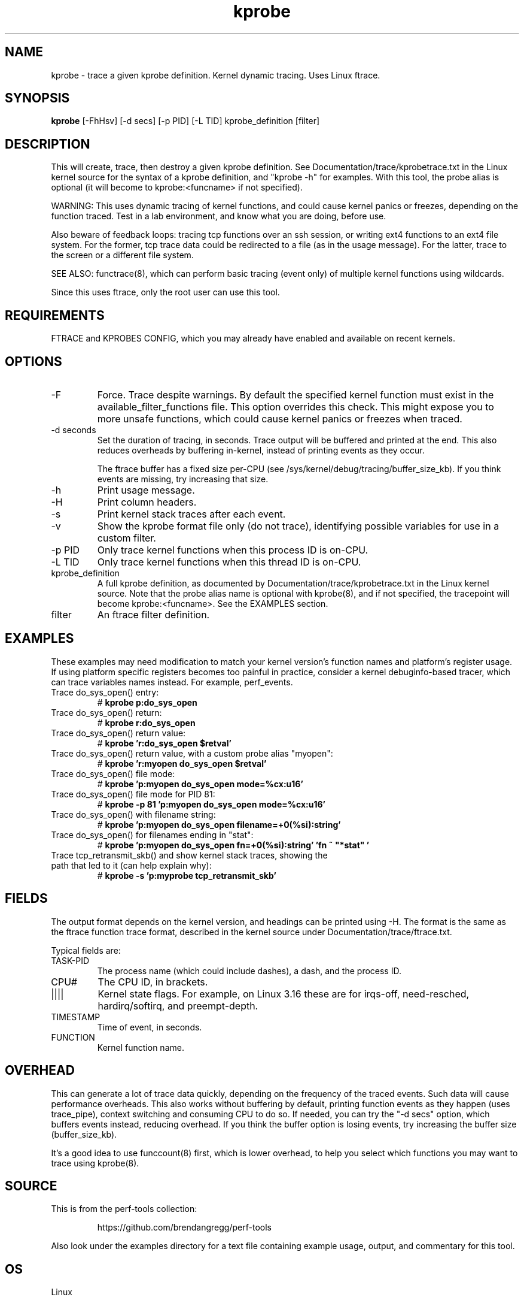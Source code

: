 .TH kprobe 8  "2014-07-20" "USER COMMANDS"
.SH NAME
kprobe \- trace a given kprobe definition. Kernel dynamic tracing. Uses Linux ftrace.
.SH SYNOPSIS
.B kprobe
[\-FhHsv] [\-d secs] [\-p PID] [\-L TID] kprobe_definition [filter]
.SH DESCRIPTION
This will create, trace, then destroy a given kprobe definition. See
Documentation/trace/kprobetrace.txt in the Linux kernel source for the
syntax of a kprobe definition, and "kprobe -h" for examples. With this tool,
the probe alias is optional (it will become to kprobe:<funcname> if not
specified).

WARNING: This uses dynamic tracing of kernel functions, and could cause
kernel panics or freezes, depending on the function traced. Test in a lab
environment, and know what you are doing, before use.

Also beware of feedback loops: tracing tcp functions over an ssh session,
or writing ext4 functions to an ext4 file system. For the former, tcp
trace data could be redirected to a file (as in the usage message). For
the latter, trace to the screen or a different file system.

SEE ALSO: functrace(8), which can perform basic tracing (event only) of
multiple kernel functions using wildcards.

Since this uses ftrace, only the root user can use this tool.
.SH REQUIREMENTS
FTRACE and KPROBES CONFIG, which you may already have enabled and available on
recent kernels.
.SH OPTIONS
.TP
\-F
Force. Trace despite warnings. By default the specified kernel function must
exist in the available_filter_functions file. This option overrides this check.
This might expose you to more unsafe functions, which could cause kernel
panics or freezes when traced.
.TP
\-d seconds
Set the duration of tracing, in seconds. Trace output will be buffered and
printed at the end. This also reduces overheads by buffering in-kernel,
instead of printing events as they occur.

The ftrace buffer has a fixed size per-CPU (see
/sys/kernel/debug/tracing/buffer_size_kb). If you think events are missing,
try increasing that size.
.TP
\-h
Print usage message.
.TP
\-H
Print column headers.
.TP
\-s
Print kernel stack traces after each event.
.TP
\-v
Show the kprobe format file only (do not trace), identifying possible variables
for use in a custom filter.
.TP
\-p PID
Only trace kernel functions when this process ID is on-CPU.
.TP
\-L TID
Only trace kernel functions when this thread ID is on-CPU.
.TP
kprobe_definition
A full kprobe definition, as documented by Documentation/trace/kprobetrace.txt
in the Linux kernel source. Note that the probe alias name is optional with
kprobe(8), and if not specified, the tracepoint will become kprobe:<funcname>.
See the EXAMPLES section.
.TP
filter
An ftrace filter definition.
.SH EXAMPLES
These examples may need modification to match your kernel version's function
names and platform's register usage. If using platform specific registers
becomes too painful in practice, consider a kernel debuginfo-based tracer,
which can trace variables names instead. For example, perf_events.
.TP
Trace do_sys_open() entry:
#
.B kprobe p:do_sys_open
.TP
Trace do_sys_open() return:
#
.B kprobe r:do_sys_open
.TP
Trace do_sys_open() return value:
#
.B kprobe 'r:do_sys_open $retval'
.TP
Trace do_sys_open() return value, with a custom probe alias "myopen":
#
.B kprobe 'r:myopen do_sys_open $retval'
.TP
Trace do_sys_open() file mode:
#
.B kprobe 'p:myopen do_sys_open mode=%cx:u16'
.TP
Trace do_sys_open() file mode for PID 81:
#
.B kprobe -p 81 'p:myopen do_sys_open mode=%cx:u16'
.TP
Trace do_sys_open() with filename string:
#
.B kprobe 'p:myopen do_sys_open filename=+0(%si):string'
.TP
Trace do_sys_open() for filenames ending in "stat":
#
.B kprobe 'p:myopen do_sys_open fn=+0(%si):string' 'fn ~ """*stat"""'
.TP
Trace tcp_retransmit_skb() and show kernel stack traces, showing the path that led to it (can help explain why):
#
.B kprobe \-s 'p:myprobe tcp_retransmit_skb'
.SH FIELDS
The output format depends on the kernel version, and headings can be printed
using \-H. The format is the same as the ftrace function trace format, described
in the kernel source under Documentation/trace/ftrace.txt.

Typical fields are:
.TP
TASK-PID
The process name (which could include dashes), a dash, and the process ID.
.TP
CPU#
The CPU ID, in brackets.
.TP
||||
Kernel state flags. For example, on Linux 3.16 these are for irqs-off,
need-resched, hardirq/softirq, and preempt-depth.
.TP
TIMESTAMP
Time of event, in seconds.
.TP
FUNCTION
Kernel function name.
.SH OVERHEAD
This can generate a lot of trace data quickly, depending on the
frequency of the traced events. Such data will cause performance overheads.
This also works without buffering by default, printing function events
as they happen (uses trace_pipe), context switching and consuming CPU to do
so. If needed, you can try the "\-d secs" option, which buffers events
instead, reducing overhead. If you think the buffer option is losing events,
try increasing the buffer size (buffer_size_kb).

It's a good idea to use funccount(8) first, which is lower overhead, to
help you select which functions you may want to trace using kprobe(8).
.SH SOURCE
This is from the perf-tools collection:
.IP
https://github.com/brendangregg/perf-tools
.PP
Also look under the examples directory for a text file containing example
usage, output, and commentary for this tool.
.SH OS
Linux
.SH STABILITY
Unstable - in development.
.SH AUTHOR
Brendan Gregg
.SH SEE ALSO
functrace(8), funccount(8)
